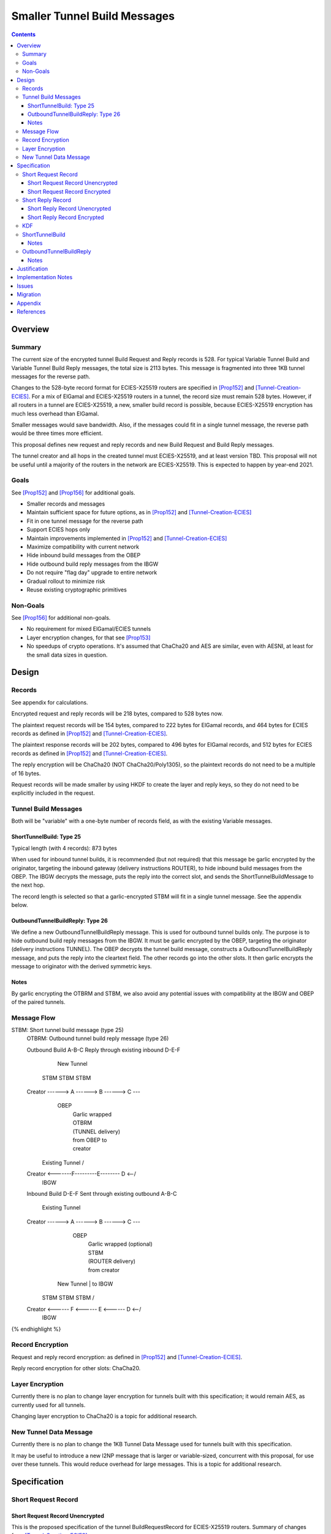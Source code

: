 ========================================
Smaller Tunnel Build Messages
========================================
.. meta::
    :author: zzz, orignal
    :created: 2020-10-09
    :thread: http://zzz.i2p/topics/2957
    :lastupdated: 2021-06-22
    :status: Open
    :target: 0.9.51

.. contents::



Overview
========


Summary
-------

The current size of the encrypted tunnel Build Request and Reply records is 528.
For typical Variable Tunnel Build and Variable Tunnel Build Reply messages,
the total size is 2113 bytes. This message is fragmented into three 1KB tunnel
messages for the reverse path.

Changes to the 528-byte record format for ECIES-X25519 routers are specified in [Prop152]_ and [Tunnel-Creation-ECIES]_.
For a mix of ElGamal and ECIES-X25519 routers in a tunnel, the record size must remain
528 bytes. However, if all routers in a tunnel are ECIES-X25519, a new, smaller
build record is possible, because ECIES-X25519 encryption has much less overhead
than ElGamal.

Smaller messages would save bandwidth. Also, if the messages could fit in a
single tunnel message, the reverse path would be three times more efficient.

This proposal defines new request and reply records and new Build Request and Build Reply messages.

The tunnel creator and all hops in the created tunnel must ECIES-X25519, and at least version TBD.
This proposal will not be useful until a majority of the routers in the network are ECIES-X25519.
This is expected to happen by year-end 2021.


Goals
-----

See [Prop152]_ and [Prop156]_ for additional goals.

- Smaller records and messages
- Maintain sufficient space for future options, as in [Prop152]_ and [Tunnel-Creation-ECIES]_
- Fit in one tunnel message for the reverse path
- Support ECIES hops only
- Maintain improvements implemented in [Prop152]_ and [Tunnel-Creation-ECIES]_
- Maximize compatibility with current network
- Hide inbound build messages from the OBEP
- Hide outbound build reply messages from the IBGW
- Do not require "flag day" upgrade to entire network
- Gradual rollout to minimize risk
- Reuse existing cryptographic primitives


Non-Goals
-----------

See [Prop156]_ for additional non-goals.

- No requirement for mixed ElGamal/ECIES tunnels
- Layer encryption changes, for that see [Prop153]_
- No speedups of crypto operations. It's assumed that ChaCha20 and AES are similar,
  even with AESNI, at least for the small data sizes in question.


Design
======


Records
-------------------------------

See appendix for calculations.

Encrypted request and reply records will be 218 bytes, compared to 528 bytes now.

The plaintext request records will be 154 bytes,
compared to 222 bytes for ElGamal records,
and 464 bytes for ECIES records as defined in [Prop152]_ and [Tunnel-Creation-ECIES]_.

The plaintext response records will be 202 bytes,
compared to 496 bytes for ElGamal records,
and 512 bytes for ECIES records as defined in [Prop152]_ and [Tunnel-Creation-ECIES]_.

The reply encryption will be ChaCha20 (NOT ChaCha20/Poly1305),
so the plaintext records do not need to be a multiple of 16 bytes.

Request records will be made smaller by using HKDF to create the
layer and reply keys, so they do not need to be explicitly included in the request.


Tunnel Build Messages
-----------------------

Both will be "variable" with a one-byte number of records field,
as with the existing Variable messages.

ShortTunnelBuild: Type 25
````````````````````````````````

Typical length (with 4 records): 873 bytes

When used for inbound tunnel builds,
it is recommended (but not required) that this message be garlic encrypted by the originator,
targeting the inbound gateway (delivery instructions ROUTER),
to hide inbound build messages from the OBEP.
The IBGW decrypts the message,
puts the reply into the correct slot,
and sends the ShortTunnelBuildMessage to the next hop.

The record length is selected so that a garlic-encrypted STBM will fit
in a single tunnel message. See the appendix below.



OutboundTunnelBuildReply: Type 26
``````````````````````````````````````

We define a new OutboundTunnelBuildReply message.
This is used for outbound tunnel builds only.
The purpose is to hide outbound build reply messages from the IBGW.
It must be garlic encrypted by the OBEP, targeting the originator
(delivery instructions TUNNEL).
The OBEP decrypts the tunnel build message,
constructs a OutboundTunnelBuildReply message,
and puts the reply into the cleartext field.
The other records go into the other slots.
It then garlic encrypts the message to originator with the derived symmetric keys.


Notes
```````

By garlic encrypting the OTBRM and STBM, we also avoid any potential
issues with compatibility at the IBGW and OBEP of the paired tunnels.




Message Flow
------------------

.. raw:: html

  {% highlight %}
STBM: Short tunnel build message (type 25)
  OTBRM: Outbound tunnel build reply message (type 26)

  Outbound Build A-B-C
  Reply through existing inbound D-E-F


                  New Tunnel
           STBM      STBM      STBM
  Creator ------> A ------> B ------> C ---\
                                     OBEP   \
                                            | Garlic wrapped
                                            | OTBRM
                                            | (TUNNEL delivery)
                                            | from OBEP to
                                            | creator
                Existing Tunnel             /
  Creator <-------F---------E-------- D <--/
                                     IBGW



  Inbound Build D-E-F
  Sent through existing outbound A-B-C


                Existing Tunnel
  Creator ------> A ------> B ------> C ---\
                                    OBEP    \
                                            | Garlic wrapped (optional)
                                            | STBM
                                            | (ROUTER delivery)
                                            | from creator
                  New Tunnel                | to IBGW
            STBM      STBM      STBM        /
  Creator <------ F <------ E <------ D <--/
                                     IBGW



{% endhighlight %}



Record Encryption
------------------

Request and reply record encryption: as defined in [Prop152]_ and [Tunnel-Creation-ECIES]_.

Reply record encryption for other slots: ChaCha20.


Layer Encryption
------------------

Currently there is no plan to change layer encryption for tunnels built with
this specification; it would remain AES, as currently used for all tunnels.

Changing layer encryption to ChaCha20 is a topic for additional research.



New Tunnel Data Message
-------------------------

Currently there is no plan to change the 1KB Tunnel Data Message used for tunnels built with
this specification.

It may be useful to introduce a new I2NP message that is larger or variable-sized, concurrent with this proposal,
for use over these tunnels.
This would reduce overhead for large messages.
This is a topic for additional research.




Specification
=============


Short Request Record
-----------------------



Short Request Record Unencrypted
```````````````````````````````````````

This is the proposed specification of the tunnel BuildRequestRecord for ECIES-X25519 routers.
Summary of changes from [Tunnel-Creation-ECIES]_:

- Change unencrypted length from 464 to 154 bytes
- Change encrypted length from 528 to 218 bytes
- Remove layer and reply keys and IVs, they will be generated from split() and a KDF


The request record does not contain any ChaCha reply keys.
Those keys are derived from a KDF. See below.

All fields are big-endian.

Unencrypted size: 154 bytes.

.. raw:: html

  {% highlight lang='dataspec' %}

bytes     0-3: tunnel ID to receive messages as, nonzero
  bytes     4-7: next tunnel ID, nonzero
  bytes    8-39: next router identity hash
  byte       40: flags
  bytes   41-42: more flags, unused, set to 0 for compatibility
  byte       43: layer encryption type
  bytes   44-47: request time (in minutes since the epoch, rounded down)
  bytes   48-51: request expiration (in seconds since creation)
  bytes   52-55: next message ID
  bytes    56-x: tunnel build options (Mapping)
  bytes     x-x: other data as implied by flags or options
  bytes   x-153: random padding (see below)

{% endhighlight %}


The flags field is the same as defined in [Tunnel-Creation]_ and contains the following::

 Bit order: 76543210 (bit 7 is MSB)
 bit 7: if set, allow messages from anyone
 bit 6: if set, allow messages to anyone, and send the reply to the
        specified next hop in a Tunnel Build Reply Message
 bits 5-0: Undefined, must set to 0 for compatibility with future options

Bit 7 indicates that the hop will be an inbound gateway (IBGW).  Bit 6
indicates that the hop will be an outbound endpoint (OBEP).  If neither bit is
set, the hop will be an intermediate participant.  Both cannot be set at once.

Layer encryption type: 0 for AES (as in current tunnels);
1 for future (ChaCha?)

The request exipration is for future variable tunnel duration.
For now, the only supported value is 600 (10 minutes).

The creator ephemeral public key is an ECIES key, big-endian.
It is used for the KDF for the IBGW layer and reply keys and IVs.
This is only included in the plaintext record in an Inbound Tunnel Build message.
It is required because there is no DH at this layer for the build record.

The tunnel build options is a Mapping structure as defined in [Common]_.
This is for future use. No options are currently defined.
If the Mapping structure is empty, this is two bytes 0x00 0x00.
The maximum size of the Mapping (including the length field) is 98 bytes,
and the maximum value of the Mapping length field is 96.

NOTE: The random padding is NOT included in the first record of an InboundTunnelBuild message.
That record is variable-length and is preceded by a length field.



Short Request Record Encrypted
`````````````````````````````````````

All fields are big-endian except for the ephemeral public key which is little-endian.

Encrypted size: 218 bytes

.. raw:: html

  {% highlight lang='dataspec' %}

bytes    0-15: Hop's truncated identity hash
  bytes   16-47: Sender's ephemeral X25519 public key
  bytes  48-201: ChaCha20 encrypted ShortBuildRequestRecord
  bytes 202-217: Poly1305 MAC

{% endhighlight %}



Short Reply Record
-----------------------


Short Reply Record Unencrypted
`````````````````````````````````````
This is the proposed specification of the tunnel ShortBuildReplyRecord for ECIES-X25519 routers.
Summary of changes from [Tunnel-Creation-ECIES]_:

- Change unencrypted length from 512 to 202 bytes
- Change encrypted length from 528 to 218 bytes
- Padding omitted when in OTBRM.


ECIES replies are encrypted with ChaCha20/Poly1305.

All fields are big-endian.

Unencrypted size: 202 bytes.

.. raw:: html

  {% highlight lang='dataspec' %}

bytes    0-x: Tunnel Build Reply Options (Mapping)
  bytes    x-x: other data as implied by options
  bytes  x-200: Random padding (see below)
  byte     201: Reply byte

{% endhighlight %}

The tunnel build reply options is a Mapping structure as defined in [Common]_.
This is for future use. No options are currently defined.
If the Mapping structure is empty, this is two bytes 0x00 0x00.
The maximum size of the Mapping (including the length field) is 201 bytes,
and the maximum value of the Mapping length field is 199.

NOTE: The random padding is NOT included in the first record of an OutboundTunnelBuildReply message.
That record is variable-length and is preceded by a length field.

The reply byte is one of the following values
as defined in [Tunnel-Creation]_ to avoid fingerprinting:

- 0x00 (accept)
- 30 (TUNNEL_REJECT_BANDWIDTH)


Short Reply Record Encrypted
```````````````````````````````````

Encrypted size: 218 bytes

.. raw:: html

  {% highlight lang='dataspec' %}

bytes   0-201: ChaCha20 encrypted ShortBuildReplyRecord
  bytes 202-217: Poly1305 MAC

{% endhighlight %}



KDF
-----------------------

TBD



.. _msg-ShortTunnelBuild:

ShortTunnelBuild
-------------------
I2NP Type 25

This message is sent to middle hops, OBEP, and IBEP (creator).
It may not be sent to the IBGW (use garlic wrapped InboundTunnelBuild instead).
When received by the OBEP, it is transformed to an OutboundTunnelBuildReply,
garlic wrapped, and sent to the originator.


.. raw:: html

  {% highlight lang='dataspec' %}
+----+----+----+----+----+----+----+----+
  | num| ShortBuildRequestRecords...
  +----+----+----+----+----+----+----+----+

  num ::
         1 byte `Integer`
         Valid values: 1-8

  record size: 218 bytes
  total size: 1+$num*218
{% endhighlight %}

Notes
`````
* Typical number of records is 4, for a total size of 873.



.. _msg-OutboundTunnelBuildReply:

OutboundTunnelBuildReply
---------------------------
I2NP Type 26

This message is only sent by the OBEP to the IBEP (creator) via an existing inbound tunnel.
It may not be sent to any other hop.
It is always garlic encrypted.

.. raw:: html

  {% highlight lang='dataspec' %}
+----+----+----+----+----+----+----+----+
  | num|slot| length  |                   |
  +----+----+----+----+                   +
  |     CleartextBuildReplyRecord         |
  +----+----+----+----+----+----+----+----+
  |      ShortBuildReplyRecords...        |
  +----+----+----+----+----+----+----+----+

  num ::
         Total number of records,
         equal to 1 + the number of encrypted reply records
         1 byte `Integer`
         Valid values: 1-8

  slot ::
         Slot for the plaintext record to follow
         1 byte `Integer`
         Valid values: 0-7

  length ::
         Length of the plaintext record to follow
         2 byte `Integer`
         Valid values: 3-202

  CleartextBuildReplyRecord ::
         Plaintext record for OBEP
         length: 3-202

  ShortBuildReplyRecords ::
         Encrypted records
         length: (num-1) * 218

  cleartext record size: 3-202 bytes
  encrypted record size: 218 bytes
  total size: varies
{% endhighlight %}

Notes
`````
* The Cleartext BuildReplyRecord does NOT contain padding after
  the properties field. It does not need to be fixed length.
  This hopefully allows the garlic encrypted message to fit in
  one tunnel message. Calculation TBD.
* This message MUST be garlic encrypted.



Justification
=============

This design maximizes reuse of existing cryptographic primitives, protocols, and code.

This design minimizes risk.

ChaCha20 is slightly faster than AES for small records, in Java testing.
ChaCha20 avoids a requirement for data size multiples of 16.


Implementation Notes
=====================

- As with the existing variable tunnel build message,
  messages smaller than 4 records are not recommended.
  The typical default is 3 hops.
  Inbound tunnels must be built with an extra record for
  the originator, so the last hop does not know it is last.
  So that middle hops don't know if a tunnel is inbound or outbound,
  outbound tunnels should be built with 4 records also.



Issues
======

- HKDF details
- Layer encryption changes?

 Should we do additional hiding from the paired OBEP or IBGW? Garlic?
- For an IB build, the build message could be garlic encrypted to the IBGW,
  but then it would be larger.
- We could do this for IB now for existing build messages if desired,
  but it's more expensive for ElGamal.
- Is it worth it, or does the size of the message (much larger than
  typical database lookup, but maybe not database store) plus the
  delivery instructions make it obvious anyway?
- For an OB build, the build reply message would have to be garlic encrypted
  by the OBEP to the originator, but that would not be anonymous.
  Is there another way? probably not.


Migration
=========

The implementation, testing, and rollout will take several releases
and approximately one year. The phases are as follows. Assignment of
each phase to a particular release is TBD and depends on
the pace of development.

Details of the implementation and migration may vary for
each I2P implementation.

Tunnel creator must ensure that all hops in the created tunnel are ECIES-X25519, AND are at least version TBD.
The tunnel creator does NOT have to be ECIES-X25519; it can be ElGamal.
However, if the creator is ElGamal, it reveals to the closest hop that it is the creator.
So, in practice, these tunnels should only be created by ECIES routers.

It should NOT be necessary for the paired tunnel OBEP or IBGW is ECIES or
of any particular version.
The new messages are garlic-wrapped and not visible at the OBEP or IBGW
of the paired tunnel.

Phase 1: Implementation, not enabled by default

Phase 2 (next release): Enable by default

There are no backward-compatibility issues. The new messages may only be sent to routers that support them.




Appendix
==========


Without garlic overhead for unencrypted inbound STBM,
if we don't use ITBM:


.. raw:: html

  {% highlight lang='text' %}
Current 4-slot size: 4 * 528 + overhead = 3 tunnel messages

  4-slot build message to fit in one tunnel message, ECIES-only:

  1024
  - 21 fragment header
  ----
  1003
  - 35 unfragmented ROUTER delivery instructions
  ----
  968
  - 16 I2NP header
  ----
  952
  - 1 number of slots
  ----
  951
  / 4 slots
  ----
  237 New encrypted build record size (vs. 528 now)
  - 16 trunc. hash
  - 32 eph. key
  - 16 MAC
  ----
  173 cleartext build record max (vs. 222 now)



{% endhighlight %}


With garlic overhead for 'N' noise pattern to encrypt inbound STBM,
if we don't use ITBM:

.. raw:: html

  {% highlight lang='text' %}
Current 4-slot size: 4 * 528 + overhead = 3 tunnel messages

  4-slot garlic-encrypted build message to fit in one tunnel message, ECIES-only:

  1024
  - 21 fragment header
  ----
  1003
  - 35 unfragmented ROUTER delivery instructions
  ----
  968
  - 16 I2NP header
  -  4 length
  ----
  948
  - 32 byte eph. key
  ----
  916
  - 7 byte DateTime block
  ----
  909
  - 3 byte Garlic block overhead
  ----
  906
  - 9 byte I2NP header
  ----
  897
  - 1 byte Garlic LOCAL delivery instructions
  ----
  896
  - 16 byte Poly1305 MAC
  ----
  880
  - 1 number of slots
  ----
  879
  / 4 slots
  ----
  219 New encrypted build record size (vs. 528 now)
  - 16 trunc. hash
  - 32 eph. key
  - 16 MAC
  ----
  155 cleartext build record max (vs. 222 now)


{% endhighlight %}

Notes:

Current build record cleartext size before unused padding: 193

Removal of full router hash and HKDF generation of keys/IVs would free up plenty of room for future options.
If everything is HKDF, required cleartext space is about 58 bytes (without any options).

OTBRM is much smaller because there's one small plaintext record and one less encrypted record.




References
==========

.. [Common]
    {{ spec_url('common-structures') }}

.. [ECIES]
   {{ spec_url('ecies') }}

.. [I2NP]
    {{ spec_url('i2np') }}

.. [Prop123]
    {{ proposal_url('123') }}

.. [Prop144]
    {{ proposal_url('144') }}

.. [Prop145]
    {{ proposal_url('145') }}

.. [Prop152]
    {{ proposal_url('152') }}

.. [Prop153]
    {{ proposal_url('153') }}

.. [Prop154]
    {{ proposal_url('154') }}

.. [Prop156]
    {{ proposal_url('156') }}

.. [Tunnel-Creation]
    {{ spec_url('tunnel-creation') }}

.. [Tunnel-Creation-ECIES]
    {{ spec_url('tunnel-creation-ecies') }}

